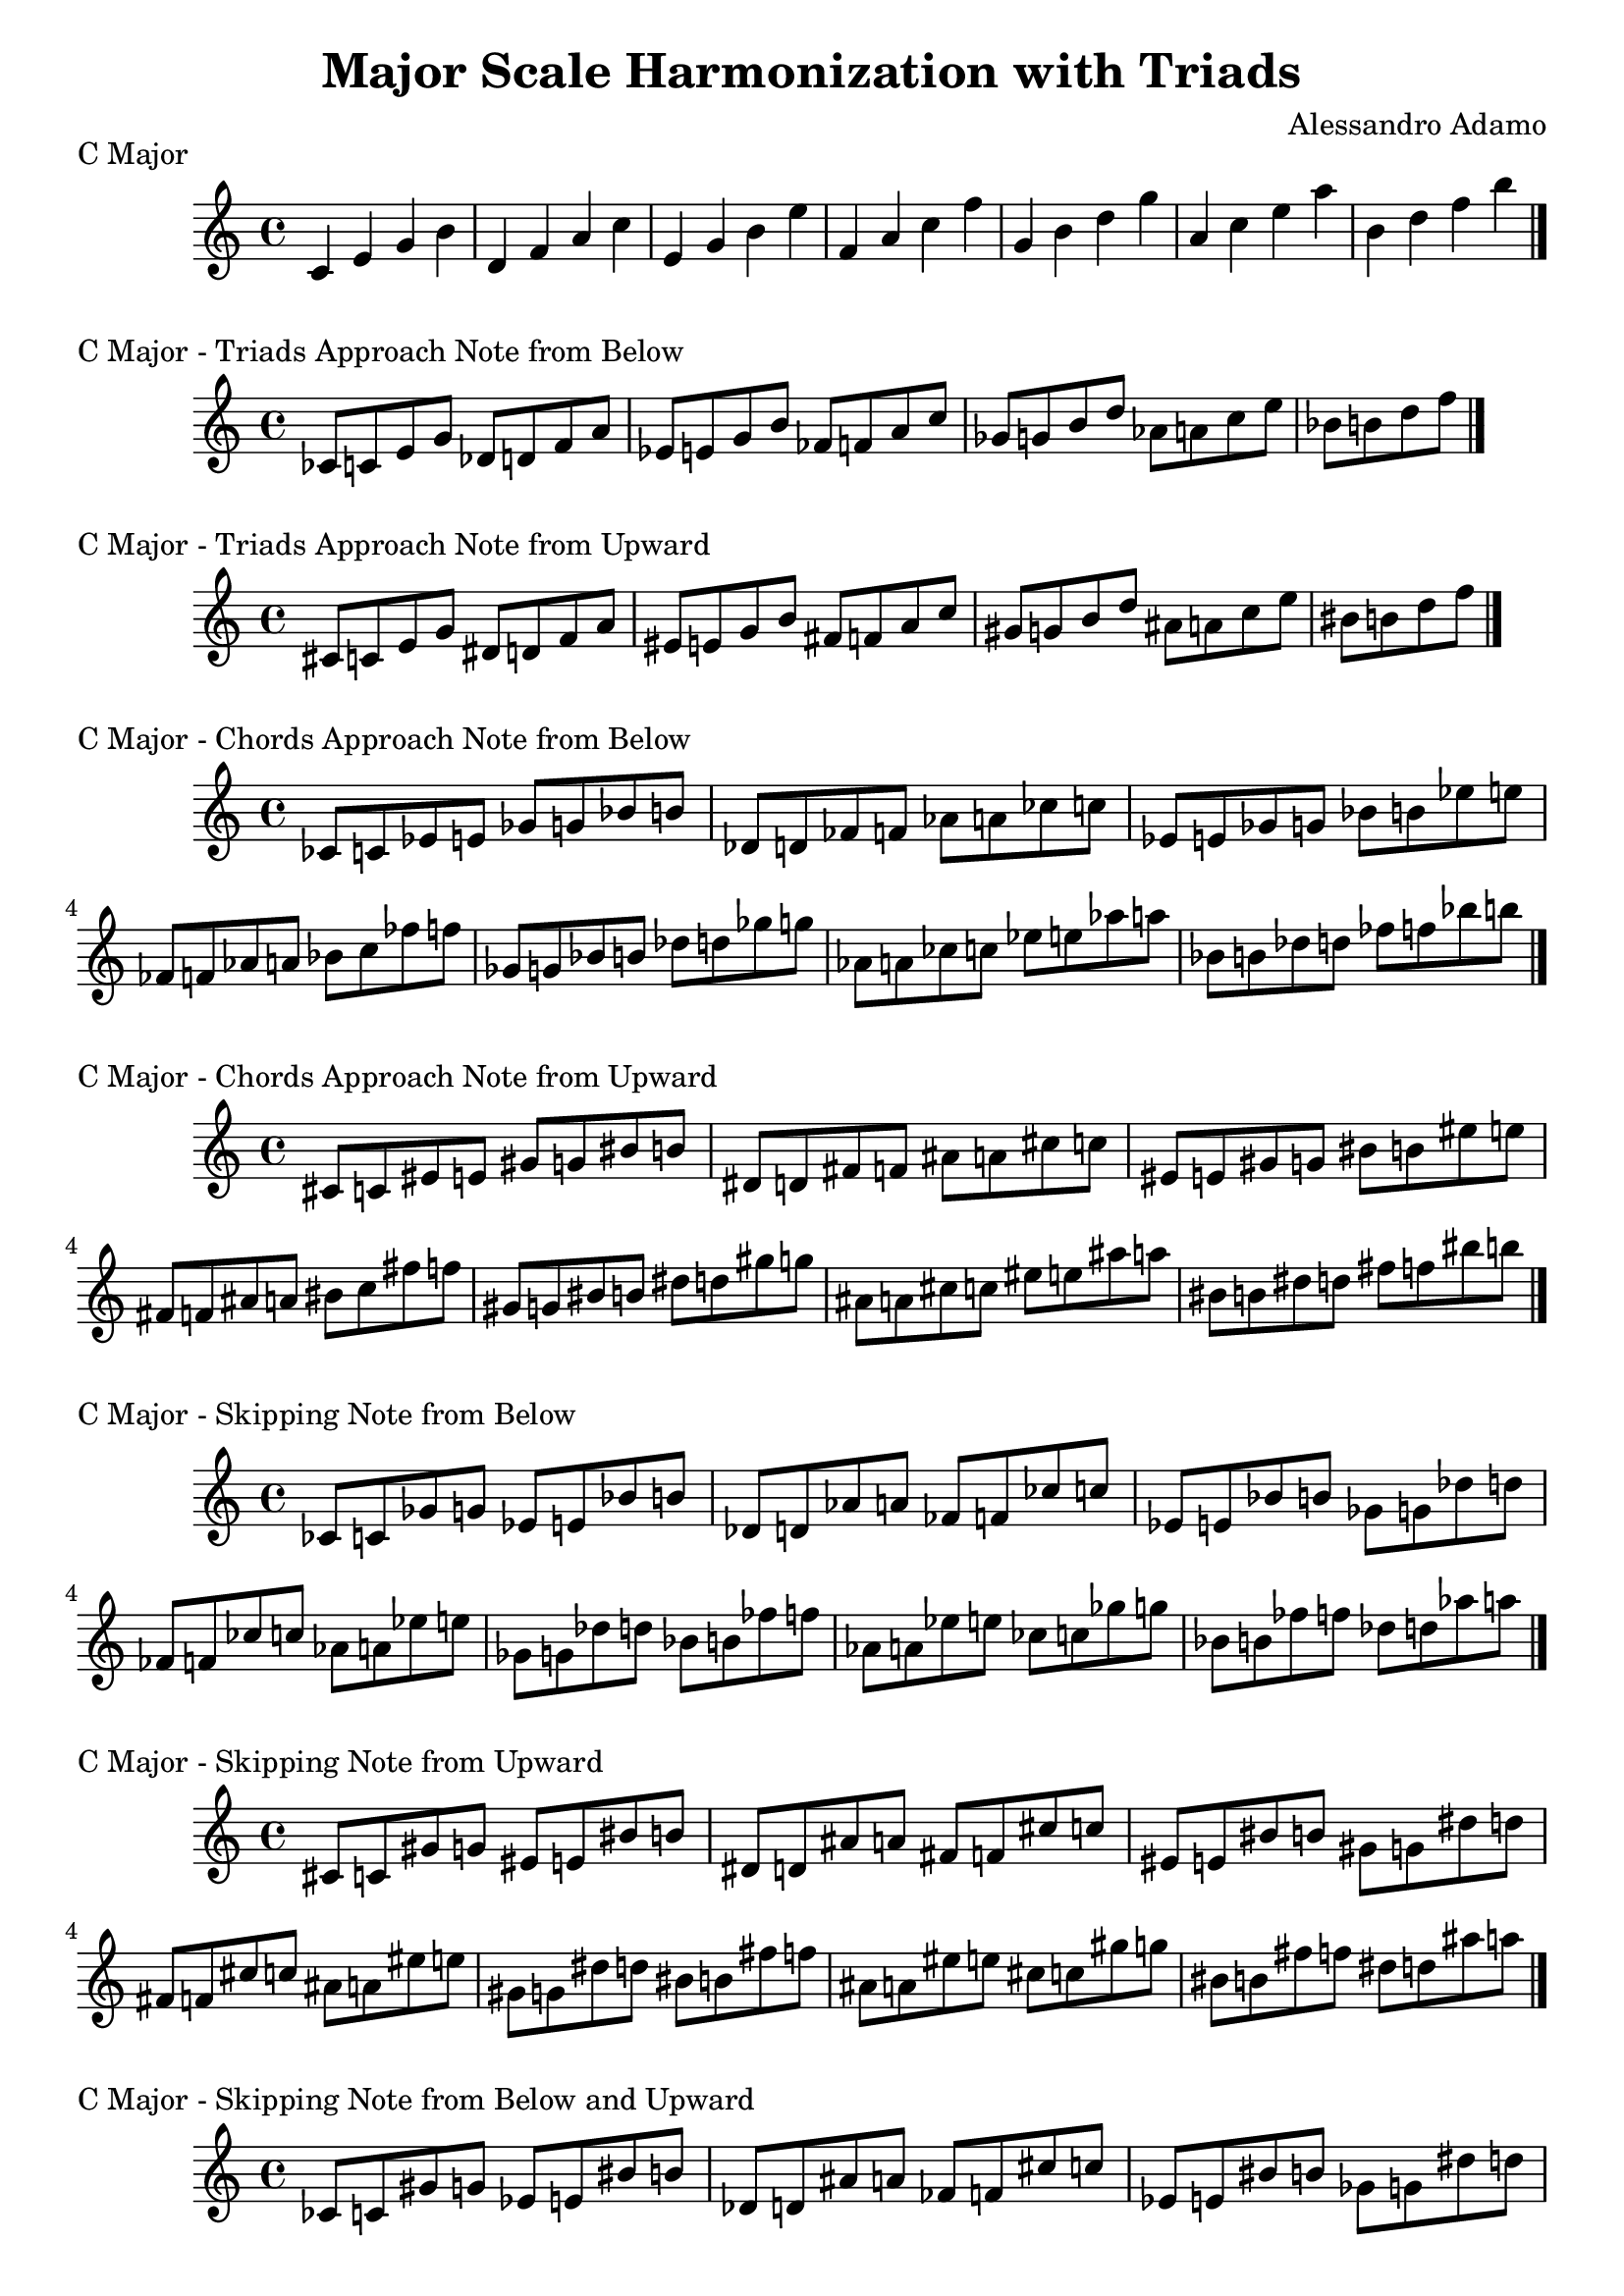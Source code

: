 \header{
  title = \markup { "Chromatic Approach Notes" }
  composer = "Alessandro Adamo"
  tagline = ##f
}

\version "2.14.2"

\header{
  title = \markup { "Major Scale Harmonization with Triads" }
  composer = "Alessandro Adamo"
  tagline = ##f
}

CMajorChords = {
  c'4 e g b
  d,4 f a c
  e,4 g b e
  f,4 a c f
  g,4 b d g
  a,4 c e a
  b,4 d f b
  \bar "|."
  \break
}

CMajorTriadsBelow = {
  ces'8  c e g 
  des8   d f a 
  ees8   e g b 
  fes8   f a c 
  ges8   g b d 
  aes8   a c e 
  bes8   b d f 
  \bar "|."
  \break
}

CMajorTriadsUpward = {
  cis'8    c e g 
  dis8     d f a 
  eis8     e g b 
  fis8     f a c 
  gis8     g b d 
  ais8     a c e 
  bis8     b d f 
  \bar "|."
  \break
}

CMajorChordsBelow = {
  ces'8 c ees e ges g bes b
  des,8 d fes f aes a ces c
  ees,8 e ges g bes b ees e
  fes,8 f aes a bes c fes f
  ges,8 g bes b des d ges g
  aes,8 a ces c ees e aes a
  bes,8 b des d fes f bes b
  \bar "|."
  \break
}

CMajorChordsUpward = {
  cis'8 c eis e gis g bis b
  dis,8 d fis f ais a cis c
  eis,8 e gis g bis b eis e
  fis,8 f ais a bis c fis f
  gis,8 g bis b dis d gis g
  ais,8 a cis c eis e ais a
  bis,8 b dis d fis f bis b
  \bar "|."
  \break
}

CMajorChordsSkippingNotesBelow = {
  ces'8 c   ges' g   ees e   bes' b
  des,8 d   aes' a   fes f   ces' c
  ees,8 e   bes' b   ges g   des' d
  fes,8 f   ces' c   aes a   ees' e
  ges,8 g   des' d   bes b   fes' f
  aes,8 a   ees' e   ces c   ges' g
  bes,8 b   fes' f   des d   aes' a
  \bar "|."
  \break
}

CMajorChordsSkippingNotesUpward = {
  cis'8 c   gis' g   eis e   bis' b
  dis,8 d   ais' a   fis f   cis' c
  eis,8 e   bis' b   gis g   dis' d
  fis,8 f   cis' c   ais a   eis' e
  gis,8 g   dis' d   bis b   fis' f
  ais,8 a   eis' e   cis c   gis' g
  bis,8 b   fis' f   dis d   ais' a
 \bar "|."
  \break
}

CMajorChordsSkippingNotesBelowUpward = {
  ces'8 c   gis' g   ees e   bis' b
  des,8 d   ais' a   fes f   cis' c
  ees,8 e   bis' b   ges g   dis' d
  fes,8 f   cis' c   aes a   eis' e
  ges,8 g   dis' d   bes b   fis' f
  aes,8 a   eis' e   ces c   gis' g
  bes,8 b   fis' f   des d   ais' a
  \bar "|."
  \break
}

CMajorChordsSkippingNotesUpwardBelow = {
  cis'8 c   ges' g   eis e   bes' b
  dis,8 d   aes' a   fis f   ces' c
  eis,8 e   bes' b   gis g   des' d
  fis,8 f   ces' c   ais a   ees' e
  gis,8 g   des' d   bis b   fes' f
  ais,8 a   ees' e   cis c   ges' g
  bis,8 b   fes' f   dis d   aes' a
  \bar "|."
  \break
}

CMajorChordsBelowUpwardEnclosure = {
  ces'8 cis c ees eis e ges gis g bes bis b
  des,8 dis d fes fis f aes ais a ces cis c
  ees,8 eis e ges gis g bes bis b ees eis e
  fes,8 fis f aes ais a ces cis c fes fis f
  ges,8 gis g bes bis b des dis d ges gis g
  aes,8 ais a ces cis c ees eis e aes ais a
  bes,8 bis b des dis d fes fis f bes bis b
  \bar "|."
  \break
}

CMajorChordsBelowUpwardEnclosure = {
  cis'8 ces c eis ees e gis ges g bis bes b
  dis,8 des d fis fes f ais aes a cis ces c
  eis,8 ees e gis ges g bis bes b eis ees e
  fis,8 fes f ais aes a cis ces c fis fes f
  gis,8 ges g bis bes b dis des d gis ges g
  ais,8 aes a cis ces c eis ees e ais aes a
  bis,8 bes b dis des d fis fes f bis bes b
  \bar "|."
  \break
}

\score {
  \transpose c c
  \new Staff \relative c {
    \key c \major
    \CMajorChords
    \bar "|."
  }
  \header{
    piece = \markup { "C Major" }
  }
}

\score {
  \transpose c c
  \new Staff \relative c {
    \key c \major
    \CMajorTriadsBelow
    \bar "|."
  }
  \header{
    piece = \markup { "C Major - Triads Approach Note from Below" }
  }
}

\score {
  \transpose c c
  \new Staff \relative c {
    \key c \major
    \CMajorTriadsUpward
    \bar "|."
  }
  \header{
    piece = \markup { "C Major - Triads Approach Note from Upward" }
  }
}

\score {
  \transpose c c
  \new Staff \relative c {
    \key c \major
    \CMajorChordsBelow
    \bar "|."
  }
  \header{
    piece = \markup { "C Major - Chords Approach Note from Below" }
  }
}

\score {
  \transpose c c
  \new Staff \relative c {
    \key c \major
    \CMajorChordsUpward
    \bar "|."
  }
  \header{
    piece = \markup { "C Major - Chords Approach Note from Upward" }
  }
}

\score {
  \transpose c c
  \new Staff \relative c {
    \key c \major
    \CMajorChordsSkippingNotesBelow
    \bar "|."
  }
  \header{
    piece = \markup { "C Major - Skipping Note from Below" }
  }
}

\score {
  \transpose c c
  \new Staff \relative c {
    \key c \major
    \CMajorChordsSkippingNotesUpward
    \bar "|."
  }
  \header{
    piece = \markup { "C Major - Skipping Note from Upward" }
  }
}

\score {
  \transpose c c
  \new Staff \relative c {
    \key c \major
    \CMajorChordsSkippingNotesBelowUpward
    \bar "|."
  }
  \header{
    piece = \markup { "C Major - Skipping Note from Below and Upward" }
  }
}

\score {
  \transpose c c
  \new Staff \relative c {
    \key c \major
    \CMajorChordsSkippingNotesUpwardBelow
    \bar "|."
  }
  \header{
    piece = \markup { "C Major - Skipping Note from Upward and Below" }
  }
}

\score {
  \transpose c c
  \new Staff \relative c {
    \key c \major
    \CMajorChordsBelowUpwardEnclosure
    \bar "|."
  }
  \header{
    piece = \markup { "C Major - Below and Upward Enclosure" }
  }
}

\score {
  \transpose c c
  \new Staff \relative c {
    \key c \major
    \CMajorChordsBelowUpwardEnclosure
    \bar "|."
  }
  \header{
    piece = \markup { "C Major - Upward and Below Enclosure" }
  }
}